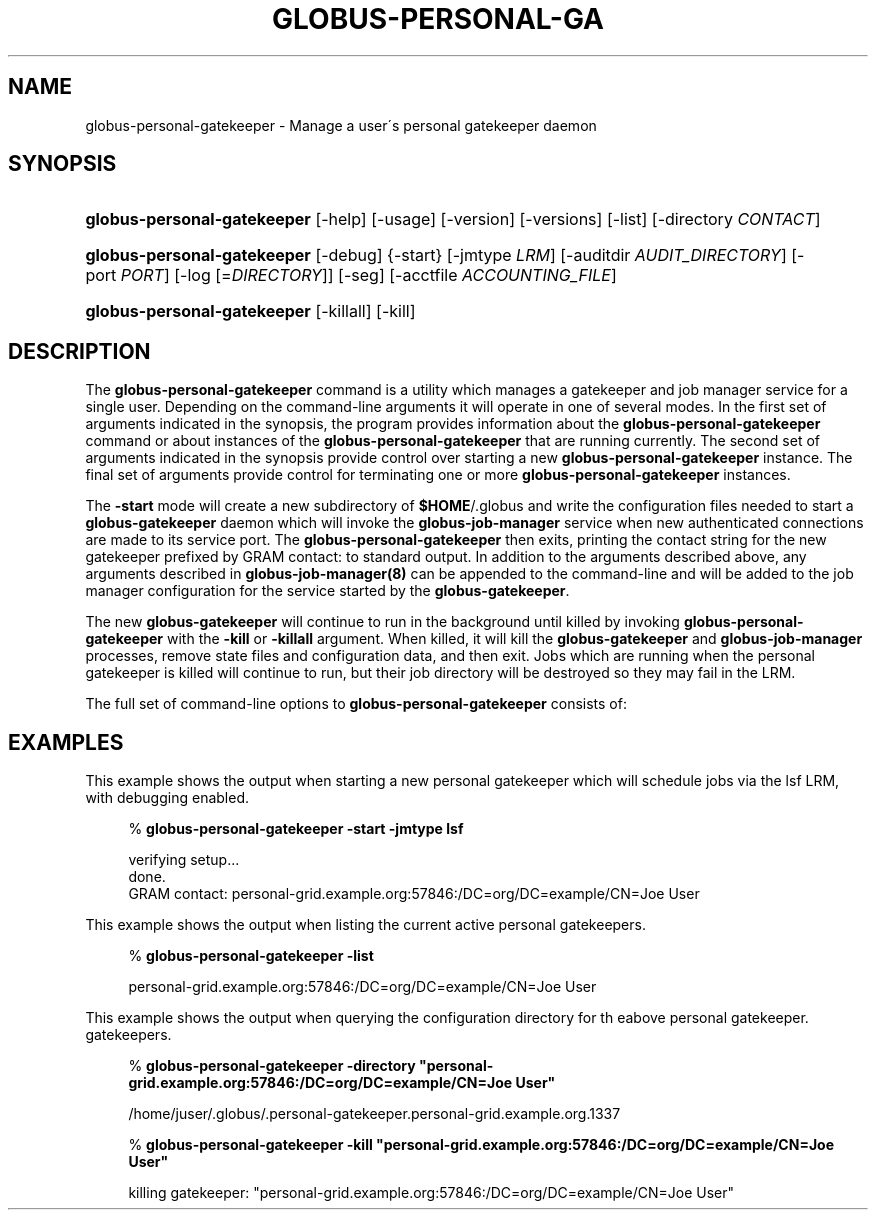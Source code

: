 '\" t
.\"     Title: globus-personal-gatekeeper
.\"    Author: [FIXME: author] [see http://docbook.sf.net/el/author]
.\" Generator: DocBook XSL Stylesheets v1.75.1 <http://docbook.sf.net/>
.\"      Date: 10/13/2009
.\"    Manual: GRAM5 Commands
.\"    Source: University of Chicago
.\"  Language: English
.\"
.TH "GLOBUS\-PERSONAL\-GA" "1" "10/13/2009" "University of Chicago" "GRAM5 Commands"
.\" -----------------------------------------------------------------
.\" * set default formatting
.\" -----------------------------------------------------------------
.\" disable hyphenation
.nh
.\" disable justification (adjust text to left margin only)
.ad l
.\" -----------------------------------------------------------------
.\" * MAIN CONTENT STARTS HERE *
.\" -----------------------------------------------------------------
.SH "NAME"
globus-personal-gatekeeper \- Manage a user\'s personal gatekeeper daemon
.SH "SYNOPSIS"
.HP \w'\fBglobus\-personal\-gatekeeper\fR\ 'u
\fBglobus\-personal\-gatekeeper\fR [\-help] [\-usage] [\-version] [\-versions] [\-list] [\-directory\ \fICONTACT\fR]
.HP \w'\fBglobus\-personal\-gatekeeper\fR\ 'u
\fBglobus\-personal\-gatekeeper\fR [\-debug] {\-start} [\-jmtype\ \fILRM\fR] [\-auditdir\ \fIAUDIT_DIRECTORY\fR] [\-port\ \fIPORT\fR] [\-log\ [=\fIDIRECTORY\fR]] [\-seg] [\-acctfile\ \fIACCOUNTING_FILE\fR]
.HP \w'\fBglobus\-personal\-gatekeeper\fR\ 'u
\fBglobus\-personal\-gatekeeper\fR [\-killall] [\-kill]
.SH "DESCRIPTION"
.PP
The
\fBglobus\-personal\-gatekeeper\fR
command is a utility which manages a gatekeeper and job manager service for a single user\&. Depending on the command\-line arguments it will operate in one of several modes\&. In the first set of arguments indicated in the synopsis, the program provides information about the
\fBglobus\-personal\-gatekeeper\fR
command or about instances of the
\fBglobus\-personal\-gatekeeper\fR
that are running currently\&. The second set of arguments indicated in the synopsis provide control over starting a new
\fBglobus\-personal\-gatekeeper\fR
instance\&. The final set of arguments provide control for terminating one or more
\fBglobus\-personal\-gatekeeper\fR
instances\&.
.PP
The
\fB\-start\fR
mode will create a new subdirectory of
\fB$HOME\fR/\&.globus
and write the configuration files needed to start a
\fBglobus\-gatekeeper\fR
daemon which will invoke the
\fBglobus\-job\-manager\fR
service when new authenticated connections are made to its service port\&. The
\fBglobus\-personal\-gatekeeper\fR
then exits, printing the contact string for the new gatekeeper prefixed by
GRAM contact:
to standard output\&. In addition to the arguments described above, any arguments described in
\fBglobus\-job\-manager(8)\fR
can be appended to the command\-line and will be added to the job manager configuration for the service started by the
\fBglobus\-gatekeeper\fR\&.
.PP
The new
\fBglobus\-gatekeeper\fR
will continue to run in the background until killed by invoking
\fBglobus\-personal\-gatekeeper\fR
with the
\fB\-kill\fR
or
\fB\-killall\fR
argument\&. When killed, it will kill the
\fBglobus\-gatekeeper\fR
and
\fBglobus\-job\-manager\fR
processes, remove state files and configuration data, and then exit\&. Jobs which are running when the personal gatekeeper is killed will continue to run, but their job directory will be destroyed so they may fail in the LRM\&.
.PP
The full set of command\-line options to
\fBglobus\-personal\-gatekeeper\fR
consists of:
.TS
allbox tab(:);
l l
l l
l l
l l
l l
l l
l l
l l
l l
l l
l l
l l
l l.
T{
\-help | \-usage
T}:T{
Print command\-line option summary and exit
T}
T{
\-version
T}:T{
Print software version
T}
T{
\-versions
T}:T{
Print software version including DiRT information
T}
T{
\-list
T}:T{
Print a list of all currently running personal gatekeepers\&. These entries will be printed one per line\&.
T}
T{
\-directory \fICONTACT\fR
T}:T{
Print the configuration directory for the personal gatekeeper with the contact string \fICONTACT\fR\&.
T}
T{
\-debug
T}:T{
Print additional debugging information when starting a personal gatekeeper\&. This option is ignored in other modes\&.
T}
T{
\-start
T}:T{
Start a new personal gatekeeper process\&.
T}
T{
\-jmtype \fILRM\fR
T}:T{
Use \fILRM\fR as the local resource manager interface\&. If not provided when starting a personal gatekeeper, the job manager will use the default fork LRM\&.
T}
T{
\-auditdir \fIAUDIT_DIRECTORY\fR
T}:T{
Write audit report files to \fIAUDIT_DIRECTORY\fR\&. If not provided, the job manager will not write any audit files\&.
T}
T{
\-port \fIPORT\fR
T}:T{
Listen for gatekeeper TCP/IP connections on the port \fIPORT\fR\&. If not provided, the gatekeeper will let the operating system choose\&.
T}
T{
\-log\fB=\fR\fB\fIDIRECTORY\fR\fR
T}:T{
Write job manager log files to \fIDIRECTORY\fR\&. If \fIDIRECTORY\fR is omitted, the default of \fB$HOME\fR will be used\&. If this option is not present, the job manager will not write any log files\&.
T}
T{
\-seg
T}:T{
Try to use the SEG mechanism to receive job state change information, instead of polling for these\&. These require either the system administrator or the user to run an instance of the \fBglobus\-job\-manager\-event\-generator\fR program for the LRM specified by the \fB\-jmtype\fR option\&.
T}
T{
\-acctfile \fIACCOUNTING_FILE\fR
T}:T{
Write gatekeeper accounting entries to \fIACCOUNTING_FILE\fR\&. If not provided, no accounting records are written\&.
T}
.TE
.sp 1
.SH "EXAMPLES"
.PP
This example shows the output when starting a new personal gatekeeper which will schedule jobs via the
lsf
LRM, with debugging enabled\&.
.sp
.if n \{\
.RS 4
.\}
.nf
% \fBglobus\-personal\-gatekeeper \-start \-jmtype lsf\fR

verifying setup\&.\&.\&.
done\&.
GRAM contact: personal\-grid\&.example\&.org:57846:/DC=org/DC=example/CN=Joe User
.fi
.if n \{\
.RE
.\}
.PP
This example shows the output when listing the current active personal gatekeepers\&.
.sp
.if n \{\
.RS 4
.\}
.nf
% \fBglobus\-personal\-gatekeeper \-list\fR

personal\-grid\&.example\&.org:57846:/DC=org/DC=example/CN=Joe User
.fi
.if n \{\
.RE
.\}
.PP
This example shows the output when querying the configuration directory for th eabove personal gatekeeper\&. gatekeepers\&.
.sp
.if n \{\
.RS 4
.\}
.nf
% \fBglobus\-personal\-gatekeeper \-directory "personal\-grid\&.example\&.org:57846:/DC=org/DC=example/CN=Joe User"\fR

/home/juser/\&.globus/\&.personal\-gatekeeper\&.personal\-grid\&.example\&.org\&.1337
.fi
.if n \{\
.RE
.\}
.sp
.if n \{\
.RS 4
.\}
.nf
% \fBglobus\-personal\-gatekeeper \-kill "personal\-grid\&.example\&.org:57846:/DC=org/DC=example/CN=Joe User"\fR

killing gatekeeper: "personal\-grid\&.example\&.org:57846:/DC=org/DC=example/CN=Joe User"
.fi
.if n \{\
.RE
.\}
